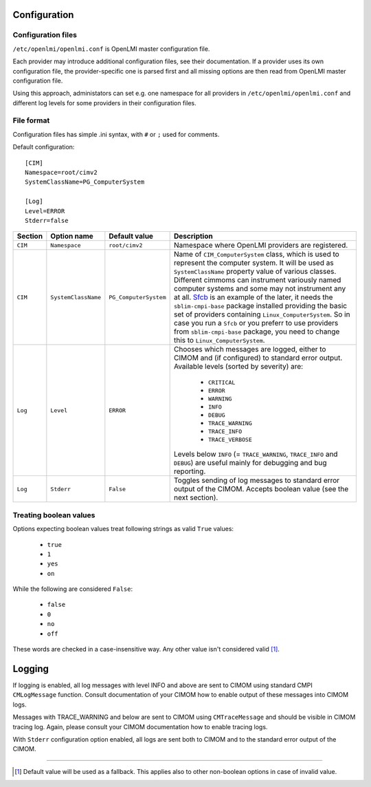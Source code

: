 Configuration
=============

Configuration files
-------------------

``/etc/openlmi/openlmi.conf`` is OpenLMI master configuration file.

Each provider may introduce additional configuration files, see their
documentation. If a provider uses its own configuration file, the
provider-specific one is parsed first and all missing options are
then read from OpenLMI master configuration file.

Using this approach, administators can set e.g. one namespace for all
providers in ``/etc/openlmi/openlmi.conf`` and different log levels
for some providers in their configuration files.

File format
-----------
Configuration files has simple .ini syntax, with ``#`` or ``;`` used for
comments.

Default configuration::

     [CIM]
     Namespace=root/cimv2
     SystemClassName=PG_ComputerSystem

     [Log]
     Level=ERROR
     Stderr=false

+---------+---------------------+-----------------------+-------------------------------------------------------------------+
| Section | Option name         | Default value         | Description                                                       |
+=========+=====================+=======================+===================================================================+
| ``CIM`` | ``Namespace``       | ``root/cimv2``        | Namespace where OpenLMI providers are registered.                 |
+---------+---------------------+-----------------------+-------------------------------------------------------------------+
| ``CIM`` | ``SystemClassName`` | ``PG_ComputerSystem`` | Name of ``CIM_ComputerSystem`` class, which is used to represent  |
|         |                     |                       | the computer system. It will be used as ``SystemClassName``       |
|         |                     |                       | property value of various classes. Different cimmoms can          |
|         |                     |                       | instrument variously named computer systems and some may not      |
|         |                     |                       | instrument any at all. `Sfcb`_ is an example of the later, it     |
|         |                     |                       | needs the ``sblim-cmpi-base`` package installed providing the     |
|         |                     |                       | basic set of providers containing ``Linux_ComputerSystem``. So in |
|         |                     |                       | case you run a ``Sfcb`` or you preferr to use providers from      |
|         |                     |                       | ``sblim-cmpi-base`` package, you need to change this to           |
|         |                     |                       | ``Linux_ComputerSystem``.                                         |
+---------+---------------------+-----------------------+-------------------------------------------------------------------+
| ``Log`` | ``Level``           | ``ERROR``             | Chooses which messages are logged, either to CIMOM and (if        |
|         |                     |                       | configured) to standard error output. Available levels            |
|         |                     |                       | (sorted by severity) are:                                         |
|         |                     |                       |                                                                   |
|         |                     |                       |    * ``CRITICAL``                                                 |
|         |                     |                       |    * ``ERROR``                                                    |
|         |                     |                       |    * ``WARNING``                                                  |
|         |                     |                       |    * ``INFO``                                                     |
|         |                     |                       |    * ``DEBUG``                                                    |
|         |                     |                       |    * ``TRACE_WARNING``                                            |
|         |                     |                       |    * ``TRACE_INFO``                                               |
|         |                     |                       |    * ``TRACE_VERBOSE``                                            |
|         |                     |                       |                                                                   |
|         |                     |                       | Levels below ``INFO`` (= ``TRACE_WARNING``, ``TRACE_INFO``        |
|         |                     |                       | and ``DEBUG``) are useful mainly for debugging and bug            |
|         |                     |                       | reporting.                                                        |
+---------+---------------------+-----------------------+-------------------------------------------------------------------+
| ``Log`` | ``Stderr``          | ``False``             | Toggles sending of log messages to standard error output of the   |
|         |                     |                       | CIMOM. Accepts boolean value (see the next section).              |
+---------+---------------------+-----------------------+-------------------------------------------------------------------+

Treating boolean values
-----------------------
Options expecting boolean values treat following strings as valid ``True``
values:

    * ``true``
    * ``1``
    * ``yes``
    * ``on``

While the following are considered ``False``:

    * ``false``
    * ``0``
    * ``no``
    * ``off``

These words are checked in a case-insensitive way. Any other value isn't
considered valid [1]_.

Logging
=======

If logging is enabled, all log messages with level INFO and above are sent to
CIMOM using standard CMPI ``CMLogMessage`` function. Consult documentation of
your CIMOM how to enable output of these messages into CIMOM logs.

Messages with TRACE_WARNING and below are sent to CIMOM using ``CMTraceMessage``
and should be visible in CIMOM tracing log. Again, please consult your CIMOM
documentation how to enable tracing logs.

With ``Stderr`` configuration option enabled, all logs are sent both to CIMOM
and to the standard error output of the CIMOM.

-------------------------------------------------------------------------------

.. [1] Default value will be used as a fallback. This applies also to other
       non-boolean options in case of invalid value.

.. ****************************************************************************

.. _Sfcb: http://sourceforge.net/apps/mediawiki/sblim/index.php?title=Sfcb

